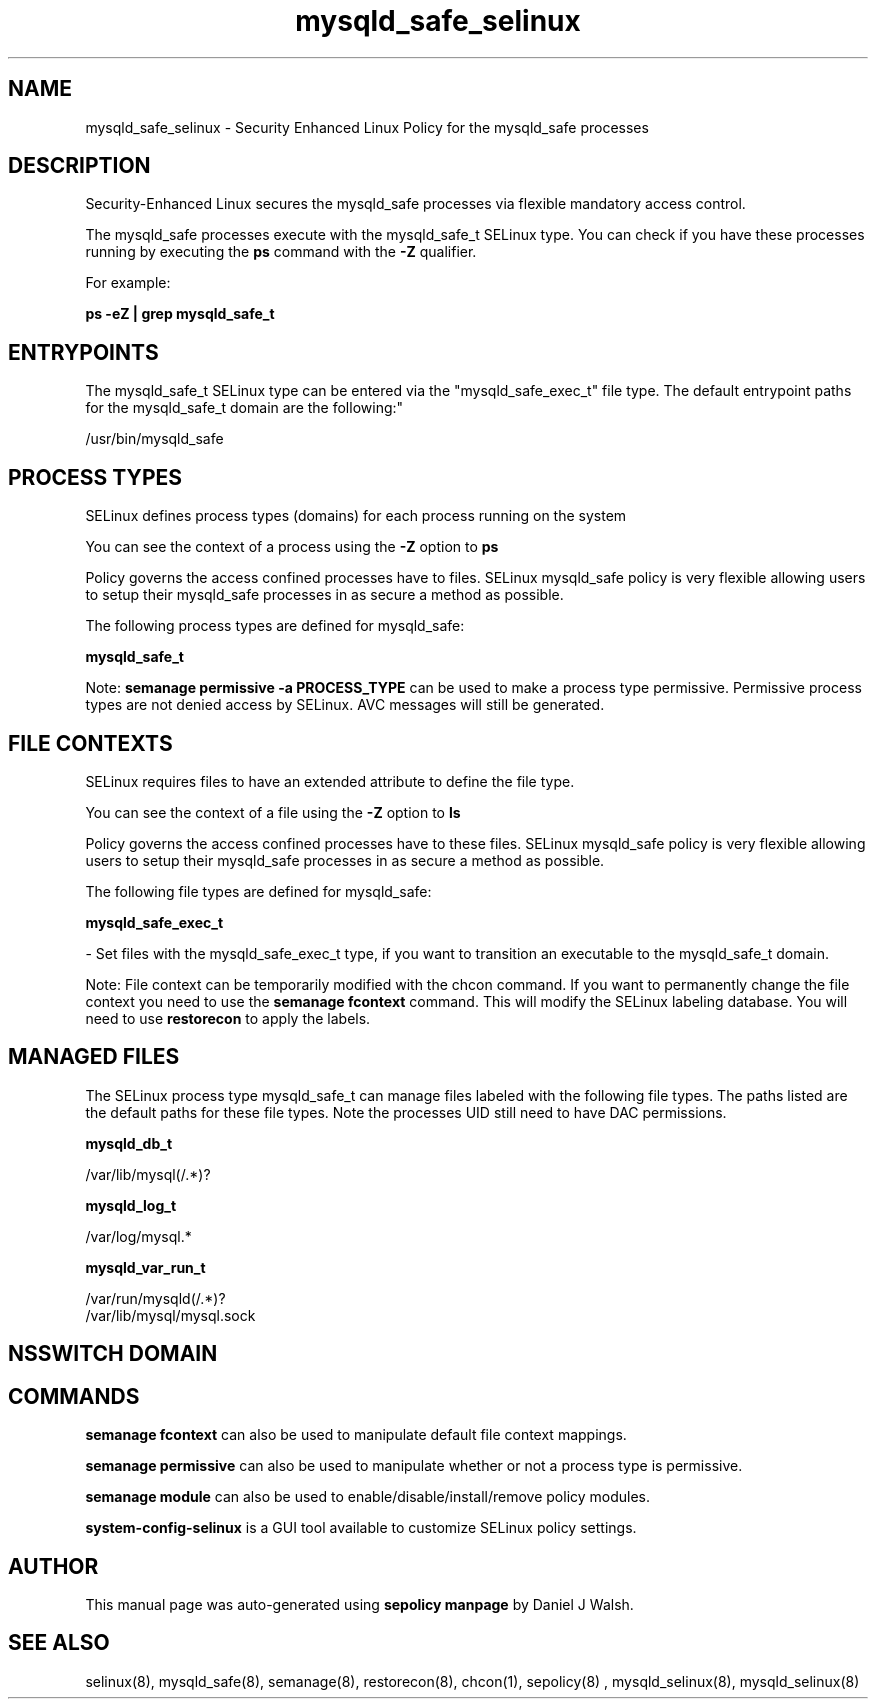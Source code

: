 .TH  "mysqld_safe_selinux"  "8"  "12-10-19" "mysqld_safe" "SELinux Policy documentation for mysqld_safe"
.SH "NAME"
mysqld_safe_selinux \- Security Enhanced Linux Policy for the mysqld_safe processes
.SH "DESCRIPTION"

Security-Enhanced Linux secures the mysqld_safe processes via flexible mandatory access control.

The mysqld_safe processes execute with the mysqld_safe_t SELinux type. You can check if you have these processes running by executing the \fBps\fP command with the \fB\-Z\fP qualifier. 

For example:

.B ps -eZ | grep mysqld_safe_t


.SH "ENTRYPOINTS"

The mysqld_safe_t SELinux type can be entered via the "mysqld_safe_exec_t" file type.  The default entrypoint paths for the mysqld_safe_t domain are the following:"

/usr/bin/mysqld_safe
.SH PROCESS TYPES
SELinux defines process types (domains) for each process running on the system
.PP
You can see the context of a process using the \fB\-Z\fP option to \fBps\bP
.PP
Policy governs the access confined processes have to files. 
SELinux mysqld_safe policy is very flexible allowing users to setup their mysqld_safe processes in as secure a method as possible.
.PP 
The following process types are defined for mysqld_safe:

.EX
.B mysqld_safe_t 
.EE
.PP
Note: 
.B semanage permissive -a PROCESS_TYPE 
can be used to make a process type permissive. Permissive process types are not denied access by SELinux. AVC messages will still be generated.

.SH FILE CONTEXTS
SELinux requires files to have an extended attribute to define the file type. 
.PP
You can see the context of a file using the \fB\-Z\fP option to \fBls\bP
.PP
Policy governs the access confined processes have to these files. 
SELinux mysqld_safe policy is very flexible allowing users to setup their mysqld_safe processes in as secure a method as possible.
.PP 
The following file types are defined for mysqld_safe:


.EX
.PP
.B mysqld_safe_exec_t 
.EE

- Set files with the mysqld_safe_exec_t type, if you want to transition an executable to the mysqld_safe_t domain.


.PP
Note: File context can be temporarily modified with the chcon command.  If you want to permanently change the file context you need to use the 
.B semanage fcontext 
command.  This will modify the SELinux labeling database.  You will need to use
.B restorecon
to apply the labels.

.SH "MANAGED FILES"

The SELinux process type mysqld_safe_t can manage files labeled with the following file types.  The paths listed are the default paths for these file types.  Note the processes UID still need to have DAC permissions.

.br
.B mysqld_db_t

	/var/lib/mysql(/.*)?
.br

.br
.B mysqld_log_t

	/var/log/mysql.*
.br

.br
.B mysqld_var_run_t

	/var/run/mysqld(/.*)?
.br
	/var/lib/mysql/mysql\.sock
.br

.SH NSSWITCH DOMAIN

.SH "COMMANDS"
.B semanage fcontext
can also be used to manipulate default file context mappings.
.PP
.B semanage permissive
can also be used to manipulate whether or not a process type is permissive.
.PP
.B semanage module
can also be used to enable/disable/install/remove policy modules.

.PP
.B system-config-selinux 
is a GUI tool available to customize SELinux policy settings.

.SH AUTHOR	
This manual page was auto-generated using 
.B "sepolicy manpage"
by Daniel J Walsh.

.SH "SEE ALSO"
selinux(8), mysqld_safe(8), semanage(8), restorecon(8), chcon(1), sepolicy(8)
, mysqld_selinux(8), mysqld_selinux(8)